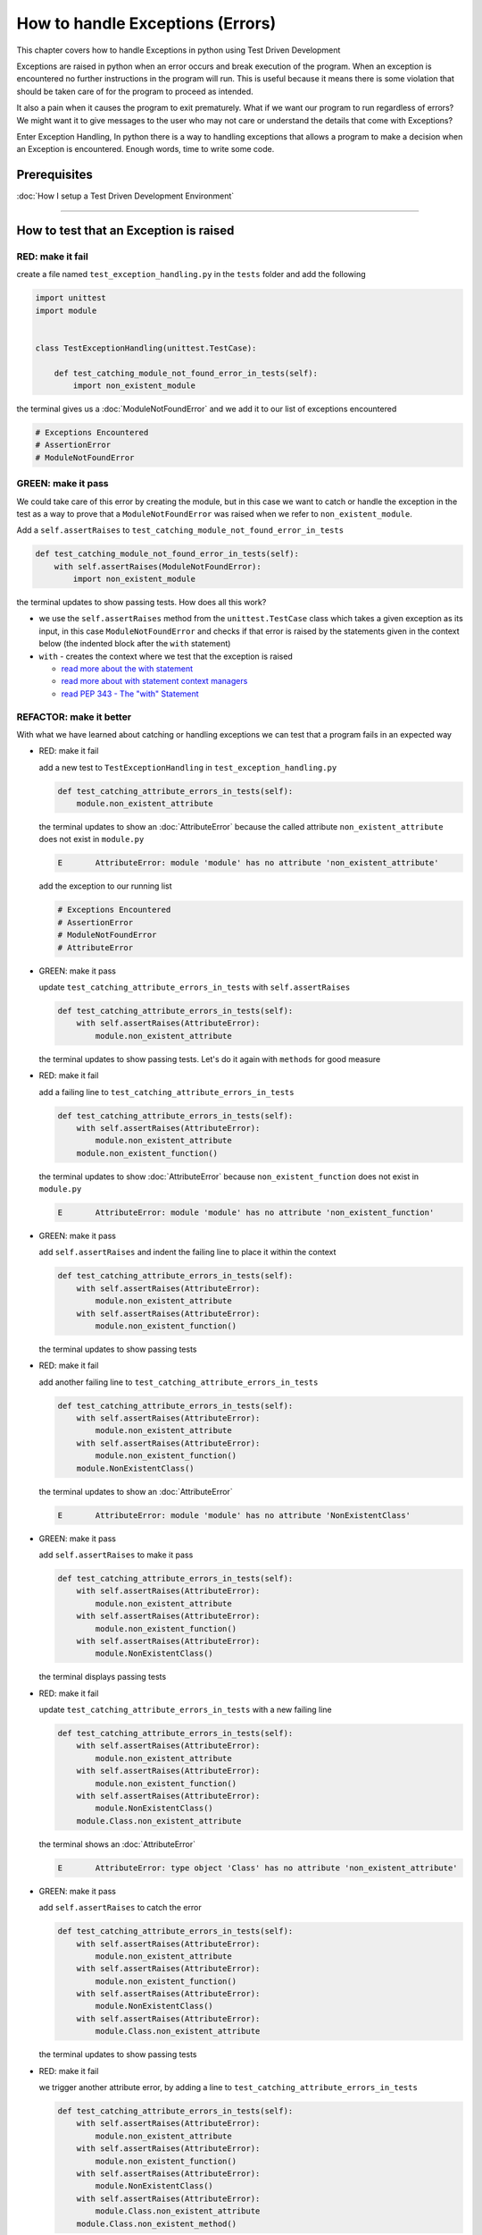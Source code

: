 
How to handle Exceptions (Errors)
=================================

This chapter covers how to handle Exceptions in python using Test Driven Development

Exceptions are raised in python when an error occurs and break execution of the program. When an exception is encountered no further instructions in the program will run.
This is useful because it means there is some violation that should be taken care of for the program to proceed as intended.

It also a pain when it causes the program to exit prematurely. What if we want our program to run regardless of errors? We might want it to give messages to the user who may not care or understand the details that come with Exceptions?

Enter Exception Handling, In python there is a way to handling exceptions that allows a program to make a decision when an Exception is encountered. Enough words, time to write some code.


Prerequisites
-------------


:doc:`How I setup a Test Driven Development Environment`

----


How to test that an Exception is raised
---------------------------------------

RED: make it fail
^^^^^^^^^^^^^^^^^

create a file named ``test_exception_handling.py`` in the ``tests`` folder and add the following

.. code-block:: python

  import unittest
  import module


  class TestExceptionHandling(unittest.TestCase):

      def test_catching_module_not_found_error_in_tests(self):
          import non_existent_module

the terminal gives us a :doc:`ModuleNotFoundError` and we add it to our list of exceptions encountered

.. code-block:: python

   # Exceptions Encountered
   # AssertionError
   # ModuleNotFoundError

GREEN: make it pass
^^^^^^^^^^^^^^^^^^^

We could take care of this error by creating the module, but in this case we want to catch or handle the exception in the test as a way to prove that a ``ModuleNotFoundError`` was raised when we refer to ``non_existent_module``.

Add a ``self.assertRaises`` to ``test_catching_module_not_found_error_in_tests``

.. code-block:: python

    def test_catching_module_not_found_error_in_tests(self):
        with self.assertRaises(ModuleNotFoundError):
            import non_existent_module

the terminal updates to show passing tests. How does all this work?


* we use the ``self.assertRaises`` method from the ``unittest.TestCase`` class which takes a given exception as its input, in this case ``ModuleNotFoundError`` and checks if that error is raised by the statements given in the context below (the indented block after the ``with`` statement)
* ``with`` - creates the context where we test that the exception is raised

  - `read more about the with statement <https://docs.python.org/3/reference/compound_stmts.html?highlight=statement#the-with-statement>`_
  - `read more about with statement context managers <https://docs.python.org/3/reference/datamodel.html#with-statement-context-managers>`_
  - `read PEP 343 - The "with" Statement <https://peps.python.org/pep-0343/>`_


REFACTOR: make it better
^^^^^^^^^^^^^^^^^^^^^^^^

With what we have learned about catching or handling exceptions we can test that a program fails in an expected way

* RED: make it fail

  add a new test to ``TestExceptionHandling`` in ``test_exception_handling.py``

  .. code-block:: python

      def test_catching_attribute_errors_in_tests(self):
          module.non_existent_attribute

  the terminal updates to show an :doc:`AttributeError` because the called attribute ``non_existent_attribute`` does not exist in ``module.py``

  .. code-block:: python

      E       AttributeError: module 'module' has no attribute 'non_existent_attribute'

  add the exception to our running list

  .. code-block:: python

    # Exceptions Encountered
    # AssertionError
    # ModuleNotFoundError
    # AttributeError

* GREEN: make it pass

  update ``test_catching_attribute_errors_in_tests`` with ``self.assertRaises``

  .. code-block:: python

     def test_catching_attribute_errors_in_tests(self):
         with self.assertRaises(AttributeError):
             module.non_existent_attribute

  the terminal updates to show passing tests. Let's do it again with ``methods`` for good measure

* RED: make it fail

  add a failing line to ``test_catching_attribute_errors_in_tests``

  .. code-block:: python

     def test_catching_attribute_errors_in_tests(self):
         with self.assertRaises(AttributeError):
             module.non_existent_attribute
         module.non_existent_function()

  the terminal updates to show :doc:`AttributeError` because ``non_existent_function`` does not exist in ``module.py``

  .. code-block:: python

    E       AttributeError: module 'module' has no attribute 'non_existent_function'

* GREEN: make it pass

  add ``self.assertRaises`` and indent the failing line to place it within the context

  .. code-block:: python

    def test_catching_attribute_errors_in_tests(self):
        with self.assertRaises(AttributeError):
            module.non_existent_attribute
        with self.assertRaises(AttributeError):
            module.non_existent_function()

  the terminal updates to show passing tests

* RED: make it fail

  add another failing line to ``test_catching_attribute_errors_in_tests``

  .. code-block:: python

    def test_catching_attribute_errors_in_tests(self):
        with self.assertRaises(AttributeError):
            module.non_existent_attribute
        with self.assertRaises(AttributeError):
            module.non_existent_function()
        module.NonExistentClass()

  the terminal updates to show an :doc:`AttributeError`

  .. code-block:: python

    E       AttributeError: module 'module' has no attribute 'NonExistentClass'

* GREEN: make it pass

  add ``self.assertRaises`` to make it pass

  .. code-block:: python

    def test_catching_attribute_errors_in_tests(self):
        with self.assertRaises(AttributeError):
            module.non_existent_attribute
        with self.assertRaises(AttributeError):
            module.non_existent_function()
        with self.assertRaises(AttributeError):
            module.NonExistentClass()

  the terminal displays passing tests

* RED: make it fail

  update ``test_catching_attribute_errors_in_tests`` with a new failing line

  .. code-block:: python

    def test_catching_attribute_errors_in_tests(self):
        with self.assertRaises(AttributeError):
            module.non_existent_attribute
        with self.assertRaises(AttributeError):
            module.non_existent_function()
        with self.assertRaises(AttributeError):
            module.NonExistentClass()
        module.Class.non_existent_attribute

  the terminal shows an :doc:`AttributeError`

  .. code-block:: python

    E       AttributeError: type object 'Class' has no attribute 'non_existent_attribute'

* GREEN: make it pass

  add ``self.assertRaises`` to catch the error

  .. code-block:: python

    def test_catching_attribute_errors_in_tests(self):
        with self.assertRaises(AttributeError):
            module.non_existent_attribute
        with self.assertRaises(AttributeError):
            module.non_existent_function()
        with self.assertRaises(AttributeError):
            module.NonExistentClass()
        with self.assertRaises(AttributeError):
            module.Class.non_existent_attribute

  the terminal updates to show passing tests

* RED: make it fail

  we trigger another attribute error, by adding a line to ``test_catching_attribute_errors_in_tests``

  .. code-block:: python

    def test_catching_attribute_errors_in_tests(self):
        with self.assertRaises(AttributeError):
            module.non_existent_attribute
        with self.assertRaises(AttributeError):
            module.non_existent_function()
        with self.assertRaises(AttributeError):
            module.NonExistentClass()
        with self.assertRaises(AttributeError):
            module.Class.non_existent_attribute
        module.Class.non_existent_method()

  the terminal updates to show another :doc:`AttributeError`

  .. code-block:: python

    E       AttributeError: type object 'Class' has no attribute 'non_existent_method'

* GREEN: make it pass

  add ``self.assertRaises`` to make it pass

  .. code-block:: python

    def test_catching_attribute_errors_in_tests(self):
        with self.assertRaises(AttributeError):
            module.non_existent_attribute
        with self.assertRaises(AttributeError):
            module.non_existent_function()
        with self.assertRaises(AttributeError):
            module.NonExistentClass()
        with self.assertRaises(AttributeError):
            module.Class.non_existent_attribute
        with self.assertRaises(AttributeError):
            module.Class.non_existent_method()

  the terminal updates to show passing tests

* REFACTOR: make it better

  We just created the same context 5 times, this is a good candidate for a rewrite. What if we remove the duplication? Since our ``self.assertRaises`` catches an :doc:`AttributeError` in each case, we only need to state it once and place all the lines that raise the error underneath it.

  .. code-block:: python

      def test_catching_attribute_errors_in_tests(self):
          with self.assertRaises(AttributeError):
              module.non_existent_attribute
              module.non_existent_function()
              module.NonExistentClass()
              module.Class.non_existent_attribute
              module.Class.non_existent_method()

  Fantastic! all our tests are still passing

----

How to handle Exceptions in programs
------------------------------------

Earlier on we saw how to verify that an exception gets raised, we will now look at how to handle exceptions when they are raised

RED: make it fail
^^^^^^^^^^^^^^^^^

Let us deliberately trigger an exception in our code and then handle it. Add a failing test to ``test_exception_handling.py`` with a new test

.. code-block:: python

    def test_catching_exceptions(self):{
        exceptions.raises_exception_error()}

the terminal displays a ``NameError`` and we update our running list of exceptions encountered

.. code-block:: python

    # Exceptions Encountered
    # AssertionError
    # ModuleNotFoundError
    # AttributeError
    # NameError

GREEN: make it pass
^^^^^^^^^^^^^^^^^^^


* A ``NameError`` is raised when a name is used within a module and there with no definition for the name. In our code above we call ``exceptions.raises_exception_error`` and there is no definition for ``exceptions``

  update the ``import`` section with a new line

  .. code-block:: python

    import unittest
    import module
    import exceptions

  the terminal now gives us a :doc:`ModuleNotFoundError`

* create a file named ``exceptions.py`` in the ``{PROJECT_NAME}`` folder, and the terminal updates to show an :doc:`AttributeError`
* update ``exceptions.py`` with the name of the attribute called in the test, and the terminal updates to show a ``NameError`` since we have not defined ``raises_exception_error`` in ``exceptions.py``

  .. code-block:: python

     raises_exception_error

* define ``raises_exception_error`` and the terminal updates to show a :doc:`TypeError`

  .. code-block:: python

     raises_exception_error = None

  which we add to our running list of exceptions encountered

  .. code-block:: python

     # Exceptions Encountered
     # AssertionError
     # ModuleNotFoundError
     # AttributeError
     # NameError
     # TypeError

* redefine ``raises_exception_error`` as a function and the terminal updates to show passing tests

  .. code-block:: python

    def raises_exception_error():
        return None

* update the function to trigger an ``Exception`` by using the ``raise`` keyword

  .. code-block:: python

    def raises_exception_error():
        raise Exception

  the terminal updates to show

  .. code-block:: python

      E       Exception

* we add a ``self.assertRaises`` to ``test_catching_exceptions`` in ``test_exception_handling.py`` to confirm that this exception is raised and allow our tests to continue even though there is a failure

  .. code-block:: python

    def test_catching_exceptions(self):
        with self.assertRaises(Exception):
            exceptions.raises_exception_error()

  the terminal shows passing tests

*CONGRATULATIONS!*
You now know how to deliberately create an exception which means you have absolute power to reshape the universe to your will


REFACTOR: make it better
^^^^^^^^^^^^^^^^^^^^^^^^

Let us add exception handling to our program so it does not end when it encounters an exception but instead gives a message


* RED: make it fail

  add a new test to ``test_exception_handling``

  .. code-block:: python

    def test_catching_things_that_fail(self):
        self.assertEqual(
            exceptions.exception_handler(exceptions.raises_exception_error),
            'failed'
        )

  the terminal updates to show an `AttributeError <./AttributeError>`_

* GREEN: make it pass

  add a name to ``exceptions.py`` and the terminal updates to show ``NameError``

  .. code-block:: python

    exception_handler

  define ``exception_handler`` and the terminal displays a :doc:`TypeError`

  .. code-block:: python

    exception_handler = None

  changing ``exception_handler`` to a function updates the :doc:`TypeError` with a new message

  .. code-block:: python

    def exception_handler():
        return None

  update the signature for ``exception_handler`` to accept a positional argument

  .. code-block:: python

    def exception_handler(argument):
        return None

  the terminal updates to show an :doc:`AssertionError` because the result of calling ``exceptions.exception_handler`` with ``exceptions.raises_exception_error`` as the input is currently ``None`` which is not equal to ``failed``

  .. code-block:: python

    E       AssertionError: None != 'failed'

  change ``exception_handler`` to return ``failed`` and the terminal updates to show passing tests

  .. code-block:: python

    def exception_handler(argument):
        return 'failed'

* RED: make it fail

  our solution has a problem, the ``exception_handler`` always returns ``failed`` regardless of what we provide as an argument, we should add a new test to ``test_exception_handling`` that provides a different input with an expectation of a different result

  .. code-block:: python

    def test_catching_things_that_succeed(self):
        self.assertEqual(
            exceptions.exception_handler(exceptions.does_not_raise_exception_error),
            'succeeded'
        )

  the terminal updates to show an :doc:`AttributeError`

* GREEN: make it pass

  add ``does_not_raise_exception_error`` to ``exceptions.py`` and the terminal updates to show a ``NameError``

  .. code-block:: python

    does_not_raise_exception_error

  define ``does_not_raise_exception_error`` as a variable

  .. code-block:: python

      does_not_raise_exception_error = None

  and the terminal updates to show an :doc:`AssertionError` because the value returned by ``exceptions.exception_handler`` when given ``exceptions.does_not_raise_exception_error`` as input is ``failed`` which is not equal to ``succeeded``

  .. code-block::

    E       AssertionError: 'failed' != 'succeeded'

  We want the ``exception_handler`` function to return a different input based on the exceptions that occur within the function to help us learn how to handle exceptions.

  Let us update ``exception_handler`` in ``exceptions.py`` to call a function it receives as input

  .. code-block:: python

    def exception_handler(function):
        return function()

  the terminal updates to show a :doc:`TypeError` because ``does_not_raise_exception_error`` is not a function, we will redefine ``does_not_raise_exception_error`` to make it callable

  .. code-block:: python

    def does_not_raise_exception_error():
        return None

  the terminal updates to show

  .. code-block:: python

    AssertionError: None != 'succeeded'

  - The ``exception_handler`` function returns the result of calling the function it receives as input
  - When we call ``exceptions.exception_handler(exceptions.does_not_raise_exception_error)`` it in turn calls ``does_not_raise_exception_error`` and returns the result of the call which is currently defined as ``None``
  - Since the result is not equal to ``succeeded``, our expectation is not met.

  we use a ``try...except...else`` statement to catch or handle exceptions in python. This allows the program to make a decision when it encounters an Exception.

  Update ``exception_handler`` in ``exceptions.py`` to handle exceptions

  .. code-block:: python

    def exception_handler(function):
        try:
            function()
        except Exception:
            return 'failed'
        else:
            return 'succeeded'

  the terminal updates to show passing tests

We can think of the  ``try...except...else`` statement as
* ``try`` something, if it raises an ``Exception`` do this
*-* if it does not raise an exception do that

In this case

* ``try`` calling ``function()``
* ``except Exception`` - if ``function()`` raises an Exception return ``failed``
* ``else`` - if ``function()`` does not raise an Exception return ``succeeded``


How to use try...except...else...finally
----------------------------------------

RED: make it fail
^^^^^^^^^^^^^^^^^

add a new failing test to ``test_exception_handling.py``

.. code-block:: python

  def test_finally_always_returns(self):
      self.assertEqual(
          exceptions.always_returns(exceptions.does_not_raise_exception_error),
          "always_returns_this"
      )

this will cause an :doc:`AttributeError`

GREEN: make it pass
^^^^^^^^^^^^^^^^^^^


* add a name to ``exceptions.py`` and the terminal updates to show a ``NameError``

  .. code-block:: python

    always_returns

* define ``always_returns`` as a variable and we get an :doc:`AttributeError`

  .. code-block:: python

    always_returns = None

* redefine ``always_returns`` as a function and the terminal displays a :doc:`TypeError`

  .. code-block:: python

    def always_returns():
        return None

* update the signature of ``always_returns`` to accept a function that we call and return its value

  .. code-block:: python

    def always_returns(function):
        return function()

  the terminal updates to show

  .. code-block:: python

    AssertionError: None != 'always_returns_this'

  because ``exceptions.always_returns`` returns the value of ``does_not_raise_exception_error`` which is ``None`` and is not equal to our expectation in the test which is ``always_returns_this``

* add exception handling with using ``try...except...else``

  .. code-block:: python

    def always_returns(function):
        try:
            function()
        except Exception:
            return 'failed'
        else:
            return 'succeeded'

  the terminal displays an :doc:`AssertionError` and since no exception is raised when ``does_not_raise_exception_error`` is called by ``always_returns_this``, it returns ``succeeded`` which is not equal to ``always_returns_this``

* we can try adding another return statement to the function to see if that would work

  .. code-block:: python

    def always_returns(function):
        try:
            function()
        except Exception:
            return 'failed'
        else:
            return 'succeeded'
        return 'always_returns_this'

  no change, the terminal still has the same error. In python the ``return`` statement is the last thing executed in the function, anything written after a ``return`` statement is ignored

  Since the function returns ``succeeded`` it ignores the return statement below it.

  We can add a clause to force it to ignore the other return statements and only return what we want

* add a ``finally`` clause to the ``try...except...else`` block

  .. code-block:: python

     def always_returns(function):
         try:
             function()
         except Exception:
             return 'failed'
         else:
             return 'succeeded'
         finally:
             return 'always_returns_this'

  the terminal updates to show passing tests. the ``finally`` clause is always executed regardless of what happens in the ``try..except..else`` parts

* add one more test to verify that the code in the ``finally`` block will always execute, update ``test_finally_always_returns``

  .. code-block:: python

    def test_finally_always_returns(self):
        self.assertEqual(
            exceptions.always_returns(exceptions.does_not_raise_exception_error),
            "always_returns_this"
        )
        self.assertEqual(
            exceptions.always_returns(exceptions.raises_exception_error),
            'always_returns_this'
        )


  ``always_returns`` could have been defined as a ``singleton`` :doc:`function <functions>` and the tests would still pass, but that would not illustrate how to use ``try...except...else...finally``

  .. code-block:: python

        def always_returns(function):
            return 'always_returns_this`
----

CONGRATULATIONS
Your python powers are growing, you now know


* how to deliberately raise exceptions
* how to verify that exceptions are raised
* how to handle exceptions when they occur

.. admonition:: do you want to

  * `read more about the try statement <https://docs.python.org/3/reference/compound_stmts.html#the-try-statement>`_
  *  `read more about exception handling <https://docs.python.org/3/tutorial/errors.html?highlight=try%20except#handling-exceptions>`_